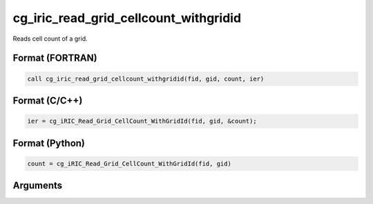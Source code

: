 .. _sec_iriclibfunc_cg_iric_read_grid_cellcount_withgridid:

cg_iric_read_grid_cellcount_withgridid
===========================================

Reads cell count of a grid.

Format (FORTRAN)
------------------
.. code-block:: fortran

   call cg_iric_read_grid_cellcount_withgridid(fid, gid, count, ier)

Format (C/C++)
----------------
.. code-block:: c

   ier = cg_iRIC_Read_Grid_CellCount_WithGridId(fid, gid, &count);

Format (Python)
----------------
.. code-block:: python

   count = cg_iRIC_Read_Grid_CellCount_WithGridId(fid, gid)

Arguments
---------

.. csv-table:: cg_iric_read_grid_cellcount_withgridid の引数
   :file: cg_iric_read_grid_cellcount_withgridid_args.csv
   :header-rows: 1


